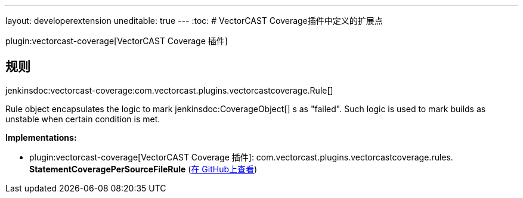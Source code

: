 ---
layout: developerextension
uneditable: true
---
:toc:
# VectorCAST Coverage插件中定义的扩展点

plugin:vectorcast-coverage[VectorCAST Coverage 插件]

## 规则
+jenkinsdoc:vectorcast-coverage:com.vectorcast.plugins.vectorcastcoverage.Rule[]+

+++ Rule object encapsulates the logic to mark+++ jenkinsdoc:CoverageObject[] +++s as "failed".+++ +++ Such logic is used to mark builds as unstable when certain condition is met.+++


**Implementations:**

* plugin:vectorcast-coverage[VectorCAST Coverage 插件]: com.+++<wbr/>+++vectorcast.+++<wbr/>+++plugins.+++<wbr/>+++vectorcastcoverage.+++<wbr/>+++rules.+++<wbr/>+++**StatementCoveragePerSourceFileRule** (link:https://github.com/jenkinsci/vectorcast-coverage-plugin/search?q=StatementCoveragePerSourceFileRule&type=Code[在 GitHub上查看])

